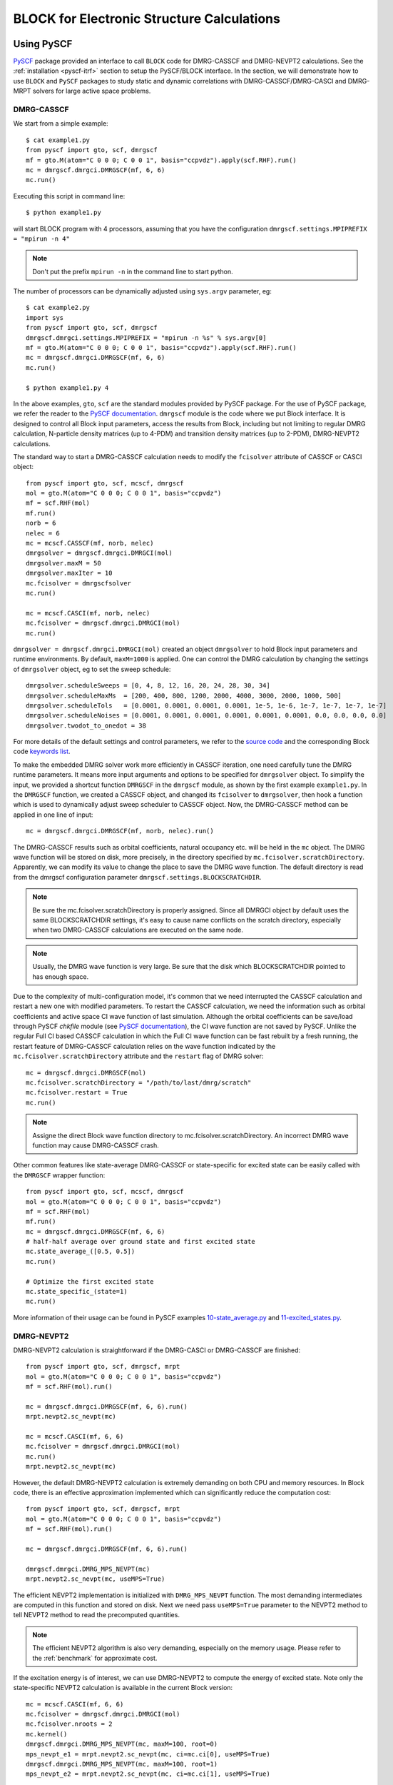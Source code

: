 BLOCK for Electronic Structure Calculations
*******************************************

Using PySCF
===========

`PySCF <http://chemists.princeton.edu/chan/software/pyscf/>`_ package provided
an interface to call ``BLOCK`` code for DMRG-CASSCF and DMRG-NEVPT2 calculations.
See the :ref:`installation <pyscf-itrf>` section to setup the PySCF/BLOCK interface.
In the section, we will demonstrate how to use ``BLOCK`` and ``PySCF`` packages
to study static and dynamic correlations with DMRG-CASSCF/DMRG-CASCI and
DMRG-MRPT solvers for large active space problems.

DMRG-CASSCF
-----------

We start from a simple example::

        $ cat example1.py
        from pyscf import gto, scf, dmrgscf
        mf = gto.M(atom="C 0 0 0; C 0 0 1", basis="ccpvdz").apply(scf.RHF).run()
        mc = dmrgscf.dmrgci.DMRGSCF(mf, 6, 6)
        mc.run()

Executing this script in command line::

        $ python example1.py

will start BLOCK program with 4 processors, assuming that you have the
configuration ``dmrgscf.settings.MPIPREFIX = "mpirun -n 4"``

.. note:: Don't put the prefix ``mpirun -n`` in the command line to start python.

The number of processors can be dynamically adjusted using ``sys.argv``
parameter, eg::

        $ cat example2.py
        import sys
        from pyscf import gto, scf, dmrgscf
        dmrgscf.dmrgci.settings.MPIPREFIX = "mpirun -n %s" % sys.argv[0]
        mf = gto.M(atom="C 0 0 0; C 0 0 1", basis="ccpvdz").apply(scf.RHF).run()
        mc = dmrgscf.dmrgci.DMRGSCF(mf, 6, 6)
        mc.run()

        $ python example1.py 4

In the above examples, ``gto``, ``scf`` are the standard modules provided by
PySCF package.  For the use of PySCF package, we refer the reader to the
`PySCF documentation <http://www.pyscf.org>`_.  ``dmrgscf`` module is the code
where we put Block interface.  It is designed to control all Block input
parameters, access the results from Block, including but not limiting to
regular DMRG calculation, N-particle density matrices (up to 4-PDM) and
transition density matrices (up to 2-PDM), DMRG-NEVPT2 calculations.

The standard way to start a DMRG-CASSCF calculation needs to modify the
``fcisolver`` attribute of CASSCF or CASCI object::

        from pyscf import gto, scf, mcscf, dmrgscf
        mol = gto.M(atom="C 0 0 0; C 0 0 1", basis="ccpvdz")
        mf = scf.RHF(mol)
        mf.run()
        norb = 6
        nelec = 6
        mc = mcscf.CASSCF(mf, norb, nelec)
        dmrgsolver = dmrgscf.dmrgci.DMRGCI(mol)
        dmrgsolver.maxM = 50
        dmrgsolver.maxIter = 10
        mc.fcisolver = dmrgscfsolver
        mc.run()

        mc = mcscf.CASCI(mf, norb, nelec)
        mc.fcisolver = dmrgscf.dmrgci.DMRGCI(mol)
        mc.run()

``dmrgsolver = dmrgscf.dmrgci.DMRGCI(mol)`` created an object ``dmrgsolver`` to
hold Block input parameters and runtime environments.  By default,
``maxM=1000`` is applied.   One can control the DMRG calculation by changing
the settings of ``dmrgsolver`` object, eg to set the sweep schedule::

        dmrgsolver.scheduleSweeps = [0, 4, 8, 12, 16, 20, 24, 28, 30, 34]
        dmrgsolver.scheduleMaxMs  = [200, 400, 800, 1200, 2000, 4000, 3000, 2000, 1000, 500]
        dmrgsolver.scheduleTols   = [0.0001, 0.0001, 0.0001, 0.0001, 1e-5, 1e-6, 1e-7, 1e-7, 1e-7, 1e-7]
        dmrgsolver.scheduleNoises = [0.0001, 0.0001, 0.0001, 0.0001, 0.0001, 0.0001, 0.0, 0.0, 0.0, 0.0]
        dmrgsolver.twodot_to_onedot = 38

For more details of the default settings and control parameters, we refer to
the `source code <https://github.com/sunqm/pyscf/blob/master/future/dmrgscf/dmrgci.py>`_
and the corresponding Block code `keywords list <keywords.rst>`_.

To make the embedded DMRG solver work more efficiently in CASSCF iteration, one
need carefully tune the DMRG runtime parameters.  It means more input arguments
and options to be specified for ``dmrgsolver`` object.  To simplify the input,
we provided a shortcut function ``DMRGSCF`` in the ``dmrgscf`` module, as shown
by the first example ``example1.py``.  In the ``DMRGSCF`` function, we created
a CASSCF object, and changed its ``fcisolver`` to ``dmrgsolver``, then hook a
function which is used to dynamically adjust sweep scheduler to CASSCF object.
Now, the DMRG-CASSCF method can be applied in one line of input::

        mc = dmrgscf.dmrgci.DMRGSCF(mf, norb, nelec).run()

The DMRG-CASSCF results such as orbital coefficients, natural occupancy etc.
will be held in the ``mc`` object.  The DMRG wave function will be stored on
disk, more precisely, in the directory specified by ``mc.fcisolver.scratchDirectory``.
Apparently, we can modify its value to change the place to save the DMRG
wave function.  The default directory is read from the dmrgscf configuration
parameter ``dmrgscf.settings.BLOCKSCRATCHDIR``.

.. note:: Be sure the mc.fcisolver.scratchDirectory is properly assigned.
  Since all DMRGCI object by default uses the same BLOCKSCRATCHDIR settings,
  it's easy to cause name conflicts on the scratch directory, especially when
  two DMRG-CASSCF calculations are executed on the same node.

.. note:: Usually, the DMRG wave function is very large.  Be sure that the
  disk which BLOCKSCRATCHDIR pointed to has enough space.

Due to the complexity of multi-configuration model, it's common that we need
interrupted the CASSCF calculation and restart a new one with modified
parameters.  To restart the CASSCF calculation, we need the information such as
orbital coefficients and active space CI wave function of last simulation.
Although the orbital coefficients can be save/load through PySCF `chkfile`
module (see `PySCF documentation <http://www.pyscf.org>`_),  the CI wave
function are not saved by PySCF.  Unlike the regular Full CI based CASSCF
calculation in which the Full CI wave function can be fast rebuilt by a fresh
running, the restart feature of DMRG-CASSCF calculation relies on the wave
function indicated by the ``mc.fcisolver.scratchDirectory`` attribute and the
``restart`` flag of DMRG solver::

        mc = dmrgscf.dmrgci.DMRGSCF(mol)
        mc.fcisolver.scratchDirectory = "/path/to/last/dmrg/scratch"
        mc.fcisolver.restart = True
        mc.run()

.. note:: Assigne the direct Block wave function directory to
  mc.fcisolver.scratchDirectory.  An incorrect DMRG wave function may cause
  DMRG-CASSCF crash.

Other common features like state-average DMRG-CASSCF or state-specific for
excited state can be easily called with the ``DMRGSCF`` wrapper function::

        from pyscf import gto, scf, mcscf, dmrgscf
        mol = gto.M(atom="C 0 0 0; C 0 0 1", basis="ccpvdz")
        mf = scf.RHF(mol)
        mf.run()
        mc = dmrgscf.dmrgci.DMRGSCF(mf, 6, 6)
        # half-half average over ground state and first excited state
        mc.state_average_([0.5, 0.5])
        mc.run()

        # Optimize the first excited state
        mc.state_specific_(state=1)
        mc.run()

More information of their usage can be found in PySCF examples
`10-state_average.py <https://github.com/sunqm/pyscf/blob/master/examples/dmrg/10-state_average.py>`_
and 
`11-excited_states.py <https://github.com/sunqm/pyscf/blob/master/examples/dmrg/11-excited_states.py>`_.


DMRG-NEVPT2
-----------

DMRG-NEVPT2 calculation is straightforward if the DMRG-CASCI or DMRG-CASSCF are
finished::

        from pyscf import gto, scf, dmrgscf, mrpt
        mol = gto.M(atom="C 0 0 0; C 0 0 1", basis="ccpvdz")
        mf = scf.RHF(mol).run()

        mc = dmrgscf.dmrgci.DMRGSCF(mf, 6, 6).run()
        mrpt.nevpt2.sc_nevpt(mc)

        mc = mcscf.CASCI(mf, 6, 6)
        mc.fcisolver = dmrgscf.dmrgci.DMRGCI(mol)
        mc.run()
        mrpt.nevpt2.sc_nevpt(mc)

However, the default DMRG-NEVPT2 calculation is extremely demanding on both CPU
and memory resources.  In Block code, there is an effective approximation
implemented which can significantly reduce the computation cost::

        from pyscf import gto, scf, dmrgscf, mrpt
        mol = gto.M(atom="C 0 0 0; C 0 0 1", basis="ccpvdz")
        mf = scf.RHF(mol).run()

        mc = dmrgscf.dmrgci.DMRGSCF(mf, 6, 6).run()

        dmrgscf.dmrgci.DMRG_MPS_NEVPT(mc)
        mrpt.nevpt2.sc_nevpt(mc, useMPS=True)

The efficient NEVPT2 implementation is initialized with ``DMRG_MPS_NEVPT``
function.  The most demanding intermediates are computed in this function and
stored on disk.  Next we need pass ``useMPS=True`` parameter to the NEVPT2
method to tell NEVPT2 method to read the precomputed quantities.

.. note:: The efficient NEVPT2 algorithm is also very demanding, especially on
  the memory usage.  Please refer to the :ref:`benchmark` for approximate cost.

If the excitation energy is of interest, we can use DMRG-NEVPT2 to compute the
energy of excited state.  Note only the state-specific NEVPT2 calculation is
available in the current Block version::

        mc = mcscf.CASCI(mf, 6, 6)
        mc.fcisolver = dmrgscf.dmrgci.DMRGCI(mol)
        mc.fcisolver.nroots = 2
        mc.kernel()
        dmrgscf.dmrgci.DMRG_MPS_NEVPT(mc, maxM=100, root=0)
        mps_nevpt_e1 = mrpt.nevpt2.sc_nevpt(mc, ci=mc.ci[0], useMPS=True)
        dmrgscf.dmrgci.DMRG_MPS_NEVPT(mc, maxM=100, root=1)
        mps_nevpt_e2 = mrpt.nevpt2.sc_nevpt(mc, ci=mc.ci[1], useMPS=True)

In the above example, two NEVPT2 calculations are carried out separately for
two states which are indicated by the ``mc.ci`` attributes.  Each NEVPT2
calculation has its own initializer ``DMRG_MPS_NEVPT`` which is specified by
the ``root`` argument.

For DMRG-CASSCF and DMRG-NEVPT2 calculations, there are more examples available
in `PySCF source code <https://github.com/sunqm/pyscf/tree/master/examples/dmrg>`_.


Using Molpro
============

The examples of Block installation and DMRG-SCF calculation can be found in
`Molpro online manual <https://www.molpro.net/info/2015.1/doc/manual/node385.html>`_.


.. ORCA
.. ====
.. DMRG calculation within ORCA can be found in
.. https://sites.google.com/site/orcainputlibrary/cas-calculations/dmrg .


